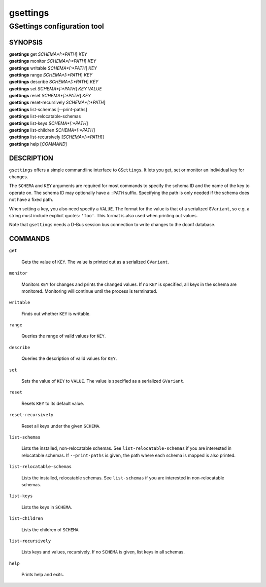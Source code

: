 .. _gsettings(1):
.. meta::
   :copyright: Copyright 2010, 2011, 2013 Red Hat, Inc.
   :copyright: Copyright 2011 Colin Walters
   :copyright: Copyright 2016 Jeremy Whiting
   :copyright: Copyright 2018 Arnaud Bonatti
   :license: LGPL-2.1-or-later
..
   This has to be duplicated from above to make it machine-readable by `reuse`:
   SPDX-FileCopyrightText: 2010, 2011, 2013 Red Hat, Inc.
   SPDX-FileCopyrightText: 2011 Colin Walters
   SPDX-FileCopyrightText: 2016 Jeremy Whiting
   SPDX-FileCopyrightText: 2018 Arnaud Bonatti
   SPDX-License-Identifier: LGPL-2.1-or-later

=========
gsettings
=========

----------------------------
GSettings configuration tool
----------------------------

SYNOPSIS
--------

|  **gsettings** get *SCHEMA*[:*PATH*] *KEY*
|  **gsettings** monitor *SCHEMA*[:*PATH*] *KEY*
|  **gsettings** writable *SCHEMA*[:*PATH*] *KEY*
|  **gsettings** range *SCHEMA*[:*PATH*] *KEY*
|  **gsettings** describe *SCHEMA*[:*PATH*] *KEY*
|  **gsettings** set *SCHEMA*[:*PATH*] *KEY* *VALUE*
|  **gsettings** reset *SCHEMA*[:*PATH*] *KEY*
|  **gsettings** reset-recursively *SCHEMA*[:*PATH*]
|  **gsettings** list-schemas [--print-paths]
|  **gsettings** list-relocatable-schemas
|  **gsettings** list-keys *SCHEMA*[:*PATH*]
|  **gsettings** list-children *SCHEMA*[:*PATH*]
|  **gsettings** list-recursively [*SCHEMA*[:*PATH*]]
|  **gsettings** help [*COMMAND*]

DESCRIPTION
-----------

``gsettings`` offers a simple commandline interface to ``GSettings``. It lets
you get, set or monitor an individual key for changes.

The ``SCHEMA`` and ``KEY`` arguments are required for most commands to specify
the schema ID and the name of the key to operate on. The schema ID may
optionally have a ``:PATH`` suffix. Specifying the path is only needed if the
schema does not have a fixed path.

When setting a key, you also need specify a ``VALUE``. The format for the value
is that of a serialized ``GVariant``, so e.g. a string must include explicit
quotes: ``'foo'``. This format is also used when printing out values.

Note that ``gsettings`` needs a D-Bus session bus connection to write changes to
the dconf database.

COMMANDS
--------

``get``

  Gets the value of ``KEY``. The value is printed out as a serialized
  ``GVariant``.

``monitor``

  Monitors ``KEY`` for changes and prints the changed values. If no ``KEY`` is
  specified, all keys in the schema are monitored. Monitoring will continue
  until the process is terminated.

``writable``

  Finds out whether ``KEY`` is writable.

``range``

  Queries the range of valid values for ``KEY``.

``describe``

  Queries the description of valid values for ``KEY``.

``set``

  Sets the value of ``KEY`` to ``VALUE``. The value is specified as a serialized
  ``GVariant``.

``reset``

  Resets ``KEY`` to its default value.

``reset-recursively``

  Reset all keys under the given ``SCHEMA``.

``list-schemas``

  Lists the installed, non-relocatable schemas. See ``list-relocatable-schemas``
  if you are interested in relocatable schemas. If ``--print-paths`` is given,
  the path where each schema is mapped is also printed.

``list-relocatable-schemas``

  Lists the installed, relocatable schemas. See ``list-schemas`` if you are
  interested in non-relocatable schemas.

``list-keys``

  Lists the keys in ``SCHEMA``.

``list-children``

  Lists the children of ``SCHEMA``.

``list-recursively``

  Lists keys and values, recursively. If no ``SCHEMA`` is given, list keys in
  all schemas.

``help``

  Prints help and exits.